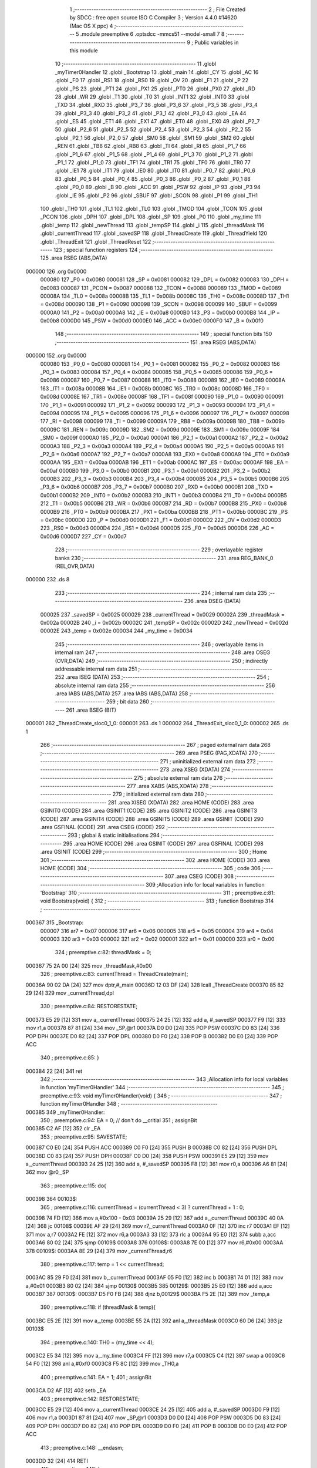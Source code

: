                                       1 ;--------------------------------------------------------
                                      2 ; File Created by SDCC : free open source ISO C Compiler 
                                      3 ; Version 4.4.0 #14620 (Mac OS X ppc)
                                      4 ;--------------------------------------------------------
                                      5 	.module preemptive
                                      6 	.optsdcc -mmcs51 --model-small
                                      7 	
                                      8 ;--------------------------------------------------------
                                      9 ; Public variables in this module
                                     10 ;--------------------------------------------------------
                                     11 	.globl _myTimer0Handler
                                     12 	.globl _Bootstrap
                                     13 	.globl _main
                                     14 	.globl _CY
                                     15 	.globl _AC
                                     16 	.globl _F0
                                     17 	.globl _RS1
                                     18 	.globl _RS0
                                     19 	.globl _OV
                                     20 	.globl _F1
                                     21 	.globl _P
                                     22 	.globl _PS
                                     23 	.globl _PT1
                                     24 	.globl _PX1
                                     25 	.globl _PT0
                                     26 	.globl _PX0
                                     27 	.globl _RD
                                     28 	.globl _WR
                                     29 	.globl _T1
                                     30 	.globl _T0
                                     31 	.globl _INT1
                                     32 	.globl _INT0
                                     33 	.globl _TXD
                                     34 	.globl _RXD
                                     35 	.globl _P3_7
                                     36 	.globl _P3_6
                                     37 	.globl _P3_5
                                     38 	.globl _P3_4
                                     39 	.globl _P3_3
                                     40 	.globl _P3_2
                                     41 	.globl _P3_1
                                     42 	.globl _P3_0
                                     43 	.globl _EA
                                     44 	.globl _ES
                                     45 	.globl _ET1
                                     46 	.globl _EX1
                                     47 	.globl _ET0
                                     48 	.globl _EX0
                                     49 	.globl _P2_7
                                     50 	.globl _P2_6
                                     51 	.globl _P2_5
                                     52 	.globl _P2_4
                                     53 	.globl _P2_3
                                     54 	.globl _P2_2
                                     55 	.globl _P2_1
                                     56 	.globl _P2_0
                                     57 	.globl _SM0
                                     58 	.globl _SM1
                                     59 	.globl _SM2
                                     60 	.globl _REN
                                     61 	.globl _TB8
                                     62 	.globl _RB8
                                     63 	.globl _TI
                                     64 	.globl _RI
                                     65 	.globl _P1_7
                                     66 	.globl _P1_6
                                     67 	.globl _P1_5
                                     68 	.globl _P1_4
                                     69 	.globl _P1_3
                                     70 	.globl _P1_2
                                     71 	.globl _P1_1
                                     72 	.globl _P1_0
                                     73 	.globl _TF1
                                     74 	.globl _TR1
                                     75 	.globl _TF0
                                     76 	.globl _TR0
                                     77 	.globl _IE1
                                     78 	.globl _IT1
                                     79 	.globl _IE0
                                     80 	.globl _IT0
                                     81 	.globl _P0_7
                                     82 	.globl _P0_6
                                     83 	.globl _P0_5
                                     84 	.globl _P0_4
                                     85 	.globl _P0_3
                                     86 	.globl _P0_2
                                     87 	.globl _P0_1
                                     88 	.globl _P0_0
                                     89 	.globl _B
                                     90 	.globl _ACC
                                     91 	.globl _PSW
                                     92 	.globl _IP
                                     93 	.globl _P3
                                     94 	.globl _IE
                                     95 	.globl _P2
                                     96 	.globl _SBUF
                                     97 	.globl _SCON
                                     98 	.globl _P1
                                     99 	.globl _TH1
                                    100 	.globl _TH0
                                    101 	.globl _TL1
                                    102 	.globl _TL0
                                    103 	.globl _TMOD
                                    104 	.globl _TCON
                                    105 	.globl _PCON
                                    106 	.globl _DPH
                                    107 	.globl _DPL
                                    108 	.globl _SP
                                    109 	.globl _P0
                                    110 	.globl _my_time
                                    111 	.globl _temp
                                    112 	.globl _newThread
                                    113 	.globl _tempSP
                                    114 	.globl _i
                                    115 	.globl _threadMask
                                    116 	.globl _currentThread
                                    117 	.globl _savedSP
                                    118 	.globl _ThreadCreate
                                    119 	.globl _ThreadYield
                                    120 	.globl _ThreadExit
                                    121 	.globl _ThreadReset
                                    122 ;--------------------------------------------------------
                                    123 ; special function registers
                                    124 ;--------------------------------------------------------
                                    125 	.area RSEG    (ABS,DATA)
      000000                        126 	.org 0x0000
                           000080   127 _P0	=	0x0080
                           000081   128 _SP	=	0x0081
                           000082   129 _DPL	=	0x0082
                           000083   130 _DPH	=	0x0083
                           000087   131 _PCON	=	0x0087
                           000088   132 _TCON	=	0x0088
                           000089   133 _TMOD	=	0x0089
                           00008A   134 _TL0	=	0x008a
                           00008B   135 _TL1	=	0x008b
                           00008C   136 _TH0	=	0x008c
                           00008D   137 _TH1	=	0x008d
                           000090   138 _P1	=	0x0090
                           000098   139 _SCON	=	0x0098
                           000099   140 _SBUF	=	0x0099
                           0000A0   141 _P2	=	0x00a0
                           0000A8   142 _IE	=	0x00a8
                           0000B0   143 _P3	=	0x00b0
                           0000B8   144 _IP	=	0x00b8
                           0000D0   145 _PSW	=	0x00d0
                           0000E0   146 _ACC	=	0x00e0
                           0000F0   147 _B	=	0x00f0
                                    148 ;--------------------------------------------------------
                                    149 ; special function bits
                                    150 ;--------------------------------------------------------
                                    151 	.area RSEG    (ABS,DATA)
      000000                        152 	.org 0x0000
                           000080   153 _P0_0	=	0x0080
                           000081   154 _P0_1	=	0x0081
                           000082   155 _P0_2	=	0x0082
                           000083   156 _P0_3	=	0x0083
                           000084   157 _P0_4	=	0x0084
                           000085   158 _P0_5	=	0x0085
                           000086   159 _P0_6	=	0x0086
                           000087   160 _P0_7	=	0x0087
                           000088   161 _IT0	=	0x0088
                           000089   162 _IE0	=	0x0089
                           00008A   163 _IT1	=	0x008a
                           00008B   164 _IE1	=	0x008b
                           00008C   165 _TR0	=	0x008c
                           00008D   166 _TF0	=	0x008d
                           00008E   167 _TR1	=	0x008e
                           00008F   168 _TF1	=	0x008f
                           000090   169 _P1_0	=	0x0090
                           000091   170 _P1_1	=	0x0091
                           000092   171 _P1_2	=	0x0092
                           000093   172 _P1_3	=	0x0093
                           000094   173 _P1_4	=	0x0094
                           000095   174 _P1_5	=	0x0095
                           000096   175 _P1_6	=	0x0096
                           000097   176 _P1_7	=	0x0097
                           000098   177 _RI	=	0x0098
                           000099   178 _TI	=	0x0099
                           00009A   179 _RB8	=	0x009a
                           00009B   180 _TB8	=	0x009b
                           00009C   181 _REN	=	0x009c
                           00009D   182 _SM2	=	0x009d
                           00009E   183 _SM1	=	0x009e
                           00009F   184 _SM0	=	0x009f
                           0000A0   185 _P2_0	=	0x00a0
                           0000A1   186 _P2_1	=	0x00a1
                           0000A2   187 _P2_2	=	0x00a2
                           0000A3   188 _P2_3	=	0x00a3
                           0000A4   189 _P2_4	=	0x00a4
                           0000A5   190 _P2_5	=	0x00a5
                           0000A6   191 _P2_6	=	0x00a6
                           0000A7   192 _P2_7	=	0x00a7
                           0000A8   193 _EX0	=	0x00a8
                           0000A9   194 _ET0	=	0x00a9
                           0000AA   195 _EX1	=	0x00aa
                           0000AB   196 _ET1	=	0x00ab
                           0000AC   197 _ES	=	0x00ac
                           0000AF   198 _EA	=	0x00af
                           0000B0   199 _P3_0	=	0x00b0
                           0000B1   200 _P3_1	=	0x00b1
                           0000B2   201 _P3_2	=	0x00b2
                           0000B3   202 _P3_3	=	0x00b3
                           0000B4   203 _P3_4	=	0x00b4
                           0000B5   204 _P3_5	=	0x00b5
                           0000B6   205 _P3_6	=	0x00b6
                           0000B7   206 _P3_7	=	0x00b7
                           0000B0   207 _RXD	=	0x00b0
                           0000B1   208 _TXD	=	0x00b1
                           0000B2   209 _INT0	=	0x00b2
                           0000B3   210 _INT1	=	0x00b3
                           0000B4   211 _T0	=	0x00b4
                           0000B5   212 _T1	=	0x00b5
                           0000B6   213 _WR	=	0x00b6
                           0000B7   214 _RD	=	0x00b7
                           0000B8   215 _PX0	=	0x00b8
                           0000B9   216 _PT0	=	0x00b9
                           0000BA   217 _PX1	=	0x00ba
                           0000BB   218 _PT1	=	0x00bb
                           0000BC   219 _PS	=	0x00bc
                           0000D0   220 _P	=	0x00d0
                           0000D1   221 _F1	=	0x00d1
                           0000D2   222 _OV	=	0x00d2
                           0000D3   223 _RS0	=	0x00d3
                           0000D4   224 _RS1	=	0x00d4
                           0000D5   225 _F0	=	0x00d5
                           0000D6   226 _AC	=	0x00d6
                           0000D7   227 _CY	=	0x00d7
                                    228 ;--------------------------------------------------------
                                    229 ; overlayable register banks
                                    230 ;--------------------------------------------------------
                                    231 	.area REG_BANK_0	(REL,OVR,DATA)
      000000                        232 	.ds 8
                                    233 ;--------------------------------------------------------
                                    234 ; internal ram data
                                    235 ;--------------------------------------------------------
                                    236 	.area DSEG    (DATA)
                           000025   237 _savedSP	=	0x0025
                           000029   238 _currentThread	=	0x0029
                           00002A   239 _threadMask	=	0x002a
                           00002B   240 _i	=	0x002b
                           00002C   241 _tempSP	=	0x002c
                           00002D   242 _newThread	=	0x002d
                           00002E   243 _temp	=	0x002e
                           000034   244 _my_time	=	0x0034
                                    245 ;--------------------------------------------------------
                                    246 ; overlayable items in internal ram
                                    247 ;--------------------------------------------------------
                                    248 	.area	OSEG    (OVR,DATA)
                                    249 ;--------------------------------------------------------
                                    250 ; indirectly addressable internal ram data
                                    251 ;--------------------------------------------------------
                                    252 	.area ISEG    (DATA)
                                    253 ;--------------------------------------------------------
                                    254 ; absolute internal ram data
                                    255 ;--------------------------------------------------------
                                    256 	.area IABS    (ABS,DATA)
                                    257 	.area IABS    (ABS,DATA)
                                    258 ;--------------------------------------------------------
                                    259 ; bit data
                                    260 ;--------------------------------------------------------
                                    261 	.area BSEG    (BIT)
      000001                        262 _ThreadCreate_sloc0_1_0:
      000001                        263 	.ds 1
      000002                        264 _ThreadExit_sloc0_1_0:
      000002                        265 	.ds 1
                                    266 ;--------------------------------------------------------
                                    267 ; paged external ram data
                                    268 ;--------------------------------------------------------
                                    269 	.area PSEG    (PAG,XDATA)
                                    270 ;--------------------------------------------------------
                                    271 ; uninitialized external ram data
                                    272 ;--------------------------------------------------------
                                    273 	.area XSEG    (XDATA)
                                    274 ;--------------------------------------------------------
                                    275 ; absolute external ram data
                                    276 ;--------------------------------------------------------
                                    277 	.area XABS    (ABS,XDATA)
                                    278 ;--------------------------------------------------------
                                    279 ; initialized external ram data
                                    280 ;--------------------------------------------------------
                                    281 	.area XISEG   (XDATA)
                                    282 	.area HOME    (CODE)
                                    283 	.area GSINIT0 (CODE)
                                    284 	.area GSINIT1 (CODE)
                                    285 	.area GSINIT2 (CODE)
                                    286 	.area GSINIT3 (CODE)
                                    287 	.area GSINIT4 (CODE)
                                    288 	.area GSINIT5 (CODE)
                                    289 	.area GSINIT  (CODE)
                                    290 	.area GSFINAL (CODE)
                                    291 	.area CSEG    (CODE)
                                    292 ;--------------------------------------------------------
                                    293 ; global & static initialisations
                                    294 ;--------------------------------------------------------
                                    295 	.area HOME    (CODE)
                                    296 	.area GSINIT  (CODE)
                                    297 	.area GSFINAL (CODE)
                                    298 	.area GSINIT  (CODE)
                                    299 ;--------------------------------------------------------
                                    300 ; Home
                                    301 ;--------------------------------------------------------
                                    302 	.area HOME    (CODE)
                                    303 	.area HOME    (CODE)
                                    304 ;--------------------------------------------------------
                                    305 ; code
                                    306 ;--------------------------------------------------------
                                    307 	.area CSEG    (CODE)
                                    308 ;------------------------------------------------------------
                                    309 ;Allocation info for local variables in function 'Bootstrap'
                                    310 ;------------------------------------------------------------
                                    311 ;	preemptive.c:81: void Bootstrap(void) {
                                    312 ;	-----------------------------------------
                                    313 ;	 function Bootstrap
                                    314 ;	-----------------------------------------
      000367                        315 _Bootstrap:
                           000007   316 	ar7 = 0x07
                           000006   317 	ar6 = 0x06
                           000005   318 	ar5 = 0x05
                           000004   319 	ar4 = 0x04
                           000003   320 	ar3 = 0x03
                           000002   321 	ar2 = 0x02
                           000001   322 	ar1 = 0x01
                           000000   323 	ar0 = 0x00
                                    324 ;	preemptive.c:82: threadMask = 0;
      000367 75 2A 00         [24]  325 	mov	_threadMask,#0x00
                                    326 ;	preemptive.c:83: currentThread = ThreadCreate(main);
      00036A 90 02 DA         [24]  327 	mov	dptr,#_main
      00036D 12 03 DF         [24]  328 	lcall	_ThreadCreate
      000370 85 82 29         [24]  329 	mov	_currentThread,dpl
                                    330 ;	preemptive.c:84: RESTORESTATE;
      000373 E5 29            [12]  331 	mov	a,_currentThread
      000375 24 25            [12]  332 	add	a, #_savedSP
      000377 F9               [12]  333 	mov	r1,a
      000378 87 81            [24]  334 	mov	_SP,@r1
      00037A D0 D0            [24]  335 	POP PSW 
      00037C D0 83            [24]  336 	POP DPH 
      00037E D0 82            [24]  337 	POP DPL 
      000380 D0 F0            [24]  338 	POP B 
      000382 D0 E0            [24]  339 	POP ACC 
                                    340 ;	preemptive.c:85: }
      000384 22               [24]  341 	ret
                                    342 ;------------------------------------------------------------
                                    343 ;Allocation info for local variables in function 'myTimer0Handler'
                                    344 ;------------------------------------------------------------
                                    345 ;	preemptive.c:93: void myTimer0Handler(void) {
                                    346 ;	-----------------------------------------
                                    347 ;	 function myTimer0Handler
                                    348 ;	-----------------------------------------
      000385                        349 _myTimer0Handler:
                                    350 ;	preemptive.c:94: EA = 0; // don't do __critial
                                    351 ;	assignBit
      000385 C2 AF            [12]  352 	clr	_EA
                                    353 ;	preemptive.c:95: SAVESTATE;
      000387 C0 E0            [24]  354 	PUSH ACC 
      000389 C0 F0            [24]  355 	PUSH B 
      00038B C0 82            [24]  356 	PUSH DPL 
      00038D C0 83            [24]  357 	PUSH DPH 
      00038F C0 D0            [24]  358 	PUSH PSW 
      000391 E5 29            [12]  359 	mov	a,_currentThread
      000393 24 25            [12]  360 	add	a, #_savedSP
      000395 F8               [12]  361 	mov	r0,a
      000396 A6 81            [24]  362 	mov	@r0,_SP
                                    363 ;	preemptive.c:115: do{
      000398                        364 00103$:
                                    365 ;	preemptive.c:116: currentThread = (currentThread < 3) ? currentThread + 1 : 0;
      000398 74 FD            [12]  366 	mov	a,#0x100 - 0x03
      00039A 25 29            [12]  367 	add	a,_currentThread
      00039C 40 0A            [24]  368 	jc	00108$
      00039E AF 29            [24]  369 	mov	r7,_currentThread
      0003A0 0F               [12]  370 	inc	r7
      0003A1 EF               [12]  371 	mov	a,r7
      0003A2 FE               [12]  372 	mov	r6,a
      0003A3 33               [12]  373 	rlc	a
      0003A4 95 E0            [12]  374 	subb	a,acc
      0003A6 80 02            [24]  375 	sjmp	00109$
      0003A8                        376 00108$:
      0003A8 7E 00            [12]  377 	mov	r6,#0x00
      0003AA                        378 00109$:
      0003AA 8E 29            [24]  379 	mov	_currentThread,r6
                                    380 ;	preemptive.c:117: temp = 1 << currentThread;
      0003AC 85 29 F0         [24]  381 	mov	b,_currentThread
      0003AF 05 F0            [12]  382 	inc	b
      0003B1 74 01            [12]  383 	mov	a,#0x01
      0003B3 80 02            [24]  384 	sjmp	00130$
      0003B5                        385 00129$:
      0003B5 25 E0            [12]  386 	add	a,acc
      0003B7                        387 00130$:
      0003B7 D5 F0 FB         [24]  388 	djnz	b,00129$
      0003BA F5 2E            [12]  389 	mov	_temp,a
                                    390 ;	preemptive.c:118: if (threadMask & temp){
      0003BC E5 2E            [12]  391 	mov	a,_temp
      0003BE 55 2A            [12]  392 	anl	a,_threadMask
      0003C0 60 D6            [24]  393 	jz	00103$
                                    394 ;	preemptive.c:140: TH0 = (my_time << 4);
      0003C2 E5 34            [12]  395 	mov	a,_my_time
      0003C4 FF               [12]  396 	mov	r7,a
      0003C5 C4               [12]  397 	swap	a
      0003C6 54 F0            [12]  398 	anl	a,#0xf0
      0003C8 F5 8C            [12]  399 	mov	_TH0,a
                                    400 ;	preemptive.c:141: EA = 1;
                                    401 ;	assignBit
      0003CA D2 AF            [12]  402 	setb	_EA
                                    403 ;	preemptive.c:142: RESTORESTATE;
      0003CC E5 29            [12]  404 	mov	a,_currentThread
      0003CE 24 25            [12]  405 	add	a, #_savedSP
      0003D0 F9               [12]  406 	mov	r1,a
      0003D1 87 81            [24]  407 	mov	_SP,@r1
      0003D3 D0 D0            [24]  408 	POP PSW 
      0003D5 D0 83            [24]  409 	POP DPH 
      0003D7 D0 82            [24]  410 	POP DPL 
      0003D9 D0 F0            [24]  411 	POP B 
      0003DB D0 E0            [24]  412 	POP ACC 
                                    413 ;	preemptive.c:148: __endasm;
      0003DD 32               [24]  414 	RETI
                                    415 ;	preemptive.c:149: }
      0003DE 22               [24]  416 	ret
                                    417 ;------------------------------------------------------------
                                    418 ;Allocation info for local variables in function 'ThreadCreate'
                                    419 ;------------------------------------------------------------
                                    420 ;fp                        Allocated to registers 
                                    421 ;------------------------------------------------------------
                                    422 ;	preemptive.c:151: ThreadID ThreadCreate(FunctionPtr fp){
                                    423 ;	-----------------------------------------
                                    424 ;	 function ThreadCreate
                                    425 ;	-----------------------------------------
      0003DF                        426 _ThreadCreate:
                                    427 ;	preemptive.c:157: if(threadMask == 0x0F){
      0003DF 74 0F            [12]  428 	mov	a,#0x0f
      0003E1 B5 2A 04         [24]  429 	cjne	a,_threadMask,00102$
                                    430 ;	preemptive.c:158: return -1;
      0003E4 75 82 FF         [24]  431 	mov	dpl, #0xff
      0003E7 22               [24]  432 	ret
      0003E8                        433 00102$:
                                    434 ;	preemptive.c:238: }
      0003E8 D2 01            [12]  435 	setb	_ThreadCreate_sloc0_1_0
      0003EA 10 AF 02         [24]  436 	jbc	ea,00137$
      0003ED C2 01            [12]  437 	clr	_ThreadCreate_sloc0_1_0
      0003EF                        438 00137$:
                                    439 ;	preemptive.c:200: for(i = 0; i != MAXTHREADS; i++){
      0003EF 75 2B 00         [24]  440 	mov	_i,#0x00
      0003F2                        441 00107$:
      0003F2 74 04            [12]  442 	mov	a,#0x04
      0003F4 B5 2B 02         [24]  443 	cjne	a,_i,00138$
      0003F7 80 29            [24]  444 	sjmp	00105$
      0003F9                        445 00138$:
                                    446 ;	preemptive.c:202: temp = 1;
      0003F9 75 2E 01         [24]  447 	mov	_temp,#0x01
                                    448 ;	preemptive.c:203: temp <<= i;
      0003FC 85 2B F0         [24]  449 	mov	b,_i
      0003FF 05 F0            [12]  450 	inc	b
      000401 E5 2E            [12]  451 	mov	a,_temp
      000403 80 02            [24]  452 	sjmp	00140$
      000405                        453 00139$:
      000405 25 E0            [12]  454 	add	a,acc
      000407                        455 00140$:
      000407 D5 F0 FB         [24]  456 	djnz	b,00139$
      00040A F5 2E            [12]  457 	mov	_temp,a
                                    458 ;	preemptive.c:204: if(!(threadMask & temp)){
      00040C E5 2E            [12]  459 	mov	a,_temp
      00040E 55 2A            [12]  460 	anl	a,_threadMask
      000410 70 09            [24]  461 	jnz	00108$
                                    462 ;	preemptive.c:206: threadMask |= temp;
      000412 E5 2E            [12]  463 	mov	a,_temp
      000414 42 2A            [12]  464 	orl	_threadMask,a
                                    465 ;	preemptive.c:207: newThread = i;
      000416 85 2B 2D         [24]  466 	mov	_newThread,_i
                                    467 ;	preemptive.c:208: break;
      000419 80 07            [24]  468 	sjmp	00105$
      00041B                        469 00108$:
                                    470 ;	preemptive.c:200: for(i = 0; i != MAXTHREADS; i++){
      00041B E5 2B            [12]  471 	mov	a,_i
      00041D 04               [12]  472 	inc	a
      00041E F5 2B            [12]  473 	mov	_i,a
      000420 80 D0            [24]  474 	sjmp	00107$
      000422                        475 00105$:
                                    476 ;	preemptive.c:212: tempSP = SP;
      000422 85 81 2C         [24]  477 	mov	_tempSP,_SP
                                    478 ;	preemptive.c:215: SP = (0x3F) + newThread * (0x10);
      000425 E5 2D            [12]  479 	mov	a,_newThread
      000427 C4               [12]  480 	swap	a
      000428 54 F0            [12]  481 	anl	a,#0xf0
      00042A FF               [12]  482 	mov	r7,a
      00042B 24 3F            [12]  483 	add	a,#0x3f
      00042D F5 81            [12]  484 	mov	_SP,a
                                    485 ;	preemptive.c:220: __endasm;
      00042F C0 82            [24]  486 	PUSH	DPL
      000431 C0 83            [24]  487 	PUSH	DPH
                                    488 ;	preemptive.c:228: __endasm;
      000433 54 00            [12]  489 	ANL	A, #0
      000435 C0 E0            [24]  490 	PUSH	ACC
      000437 C0 E0            [24]  491 	PUSH	ACC
      000439 C0 E0            [24]  492 	PUSH	ACC
      00043B C0 E0            [24]  493 	PUSH	ACC
                                    494 ;	preemptive.c:230: PSW = (newThread << 3);
      00043D E5 2D            [12]  495 	mov	a,_newThread
      00043F FF               [12]  496 	mov	r7,a
      000440 C4               [12]  497 	swap	a
      000441 03               [12]  498 	rr	a
      000442 54 F8            [12]  499 	anl	a,#0xf8
      000444 F5 D0            [12]  500 	mov	_PSW,a
                                    501 ;	preemptive.c:233: __endasm;
      000446 C0 D0            [24]  502 	PUSH	PSW
                                    503 ;	preemptive.c:235: savedSP[newThread] = SP;
      000448 E5 2D            [12]  504 	mov	a,_newThread
      00044A 24 25            [12]  505 	add	a, #_savedSP
      00044C F8               [12]  506 	mov	r0,a
      00044D A6 81            [24]  507 	mov	@r0,_SP
                                    508 ;	preemptive.c:237: SP = tempSP;
      00044F 85 2C 81         [24]  509 	mov	_SP,_tempSP
      000452 A2 01            [12]  510 	mov	c,_ThreadCreate_sloc0_1_0
      000454 92 AF            [24]  511 	mov	ea,c
                                    512 ;	preemptive.c:240: return newThread;
      000456 85 2D 82         [24]  513 	mov	dpl, _newThread
                                    514 ;	preemptive.c:241: }
      000459 22               [24]  515 	ret
                                    516 ;------------------------------------------------------------
                                    517 ;Allocation info for local variables in function 'ThreadYield'
                                    518 ;------------------------------------------------------------
                                    519 ;	preemptive.c:250: void ThreadYield(void){
                                    520 ;	-----------------------------------------
                                    521 ;	 function ThreadYield
                                    522 ;	-----------------------------------------
      00045A                        523 _ThreadYield:
                                    524 ;	preemptive.c:251: EA = 0;
                                    525 ;	assignBit
      00045A C2 AF            [12]  526 	clr	_EA
                                    527 ;	preemptive.c:252: SAVESTATE;
      00045C C0 E0            [24]  528 	PUSH ACC 
      00045E C0 F0            [24]  529 	PUSH B 
      000460 C0 82            [24]  530 	PUSH DPL 
      000462 C0 83            [24]  531 	PUSH DPH 
      000464 C0 D0            [24]  532 	PUSH PSW 
      000466 E5 29            [12]  533 	mov	a,_currentThread
      000468 24 25            [12]  534 	add	a, #_savedSP
      00046A F8               [12]  535 	mov	r0,a
      00046B A6 81            [24]  536 	mov	@r0,_SP
                                    537 ;	preemptive.c:271: do{
      00046D                        538 00103$:
                                    539 ;	preemptive.c:282: currentThread = (currentThread < 3) ? currentThread + 1 : 0;
      00046D 74 FD            [12]  540 	mov	a,#0x100 - 0x03
      00046F 25 29            [12]  541 	add	a,_currentThread
      000471 40 0A            [24]  542 	jc	00108$
      000473 AF 29            [24]  543 	mov	r7,_currentThread
      000475 0F               [12]  544 	inc	r7
      000476 EF               [12]  545 	mov	a,r7
      000477 FE               [12]  546 	mov	r6,a
      000478 33               [12]  547 	rlc	a
      000479 95 E0            [12]  548 	subb	a,acc
      00047B 80 02            [24]  549 	sjmp	00109$
      00047D                        550 00108$:
      00047D 7E 00            [12]  551 	mov	r6,#0x00
      00047F                        552 00109$:
      00047F 8E 29            [24]  553 	mov	_currentThread,r6
                                    554 ;	preemptive.c:283: temp = 1 << currentThread;
      000481 85 29 F0         [24]  555 	mov	b,_currentThread
      000484 05 F0            [12]  556 	inc	b
      000486 74 01            [12]  557 	mov	a,#0x01
      000488 80 02            [24]  558 	sjmp	00130$
      00048A                        559 00129$:
      00048A 25 E0            [12]  560 	add	a,acc
      00048C                        561 00130$:
      00048C D5 F0 FB         [24]  562 	djnz	b,00129$
      00048F F5 2E            [12]  563 	mov	_temp,a
                                    564 ;	preemptive.c:284: if (threadMask & temp){
      000491 E5 2E            [12]  565 	mov	a,_temp
      000493 55 2A            [12]  566 	anl	a,_threadMask
      000495 60 D6            [24]  567 	jz	00103$
                                    568 ;	preemptive.c:307: TH0 = (my_time << 4);
      000497 E5 34            [12]  569 	mov	a,_my_time
      000499 FF               [12]  570 	mov	r7,a
      00049A C4               [12]  571 	swap	a
      00049B 54 F0            [12]  572 	anl	a,#0xf0
      00049D F5 8C            [12]  573 	mov	_TH0,a
                                    574 ;	preemptive.c:308: EA = 1;
                                    575 ;	assignBit
      00049F D2 AF            [12]  576 	setb	_EA
                                    577 ;	preemptive.c:309: RESTORESTATE;
      0004A1 E5 29            [12]  578 	mov	a,_currentThread
      0004A3 24 25            [12]  579 	add	a, #_savedSP
      0004A5 F9               [12]  580 	mov	r1,a
      0004A6 87 81            [24]  581 	mov	_SP,@r1
      0004A8 D0 D0            [24]  582 	POP PSW 
      0004AA D0 83            [24]  583 	POP DPH 
      0004AC D0 82            [24]  584 	POP DPL 
      0004AE D0 F0            [24]  585 	POP B 
      0004B0 D0 E0            [24]  586 	POP ACC 
                                    587 ;	preemptive.c:310: }
      0004B2 22               [24]  588 	ret
                                    589 ;------------------------------------------------------------
                                    590 ;Allocation info for local variables in function 'ThreadExit'
                                    591 ;------------------------------------------------------------
                                    592 ;	preemptive.c:316: void ThreadExit(void)
                                    593 ;	-----------------------------------------
                                    594 ;	 function ThreadExit
                                    595 ;	-----------------------------------------
      0004B3                        596 _ThreadExit:
                                    597 ;	preemptive.c:337: }
      0004B3 D2 02            [12]  598 	setb	_ThreadExit_sloc0_1_0
      0004B5 10 AF 02         [24]  599 	jbc	ea,00135$
      0004B8 C2 02            [12]  600 	clr	_ThreadExit_sloc0_1_0
      0004BA                        601 00135$:
                                    602 ;	preemptive.c:325: threadMask ^= (1 << currentThread);
      0004BA 85 29 F0         [24]  603 	mov	b,_currentThread
      0004BD 05 F0            [12]  604 	inc	b
      0004BF 74 01            [12]  605 	mov	a,#0x01
      0004C1 80 02            [24]  606 	sjmp	00137$
      0004C3                        607 00136$:
      0004C3 25 E0            [12]  608 	add	a,acc
      0004C5                        609 00137$:
      0004C5 D5 F0 FB         [24]  610 	djnz	b,00136$
      0004C8 FF               [12]  611 	mov	r7,a
      0004C9 62 2A            [12]  612 	xrl	_threadMask,a
                                    613 ;	preemptive.c:326: for(i = 0; i < MAXTHREADS; i++){
      0004CB 75 2B 00         [24]  614 	mov	_i,#0x00
      0004CE                        615 00107$:
      0004CE 74 FC            [12]  616 	mov	a,#0x100 - 0x04
      0004D0 25 2B            [12]  617 	add	a,_i
      0004D2 40 2E            [24]  618 	jc	00103$
                                    619 ;	preemptive.c:327: if(threadMask & (1 << i)){
      0004D4 85 2B F0         [24]  620 	mov	b,_i
      0004D7 05 F0            [12]  621 	inc	b
      0004D9 7E 01            [12]  622 	mov	r6,#0x01
      0004DB 7F 00            [12]  623 	mov	r7,#0x00
      0004DD 80 06            [24]  624 	sjmp	00140$
      0004DF                        625 00139$:
      0004DF EE               [12]  626 	mov	a,r6
      0004E0 2E               [12]  627 	add	a,r6
      0004E1 FE               [12]  628 	mov	r6,a
      0004E2 EF               [12]  629 	mov	a,r7
      0004E3 33               [12]  630 	rlc	a
      0004E4 FF               [12]  631 	mov	r7,a
      0004E5                        632 00140$:
      0004E5 D5 F0 F7         [24]  633 	djnz	b,00139$
      0004E8 AC 2A            [24]  634 	mov	r4,_threadMask
      0004EA 7D 00            [12]  635 	mov	r5,#0x00
      0004EC EC               [12]  636 	mov	a,r4
      0004ED 52 06            [12]  637 	anl	ar6,a
      0004EF ED               [12]  638 	mov	a,r5
      0004F0 52 07            [12]  639 	anl	ar7,a
      0004F2 EE               [12]  640 	mov	a,r6
      0004F3 4F               [12]  641 	orl	a,r7
      0004F4 60 05            [24]  642 	jz	00108$
                                    643 ;	preemptive.c:328: currentThread = i;
      0004F6 85 2B 29         [24]  644 	mov	_currentThread,_i
                                    645 ;	preemptive.c:329: break;
      0004F9 80 07            [24]  646 	sjmp	00103$
      0004FB                        647 00108$:
                                    648 ;	preemptive.c:326: for(i = 0; i < MAXTHREADS; i++){
      0004FB E5 2B            [12]  649 	mov	a,_i
      0004FD 04               [12]  650 	inc	a
      0004FE F5 2B            [12]  651 	mov	_i,a
      000500 80 CC            [24]  652 	sjmp	00107$
      000502                        653 00103$:
                                    654 ;	preemptive.c:332: if (i == MAXTHREADS){
      000502 74 04            [12]  655 	mov	a,#0x04
      000504 B5 2B 03         [24]  656 	cjne	a,_i,00105$
                                    657 ;	preemptive.c:333: currentThread = -1;
      000507 75 29 FF         [24]  658 	mov	_currentThread,#0xff
      00050A                        659 00105$:
                                    660 ;	preemptive.c:335: RESTORESTATE;
      00050A E5 29            [12]  661 	mov	a,_currentThread
      00050C 24 25            [12]  662 	add	a, #_savedSP
      00050E F9               [12]  663 	mov	r1,a
      00050F 87 81            [24]  664 	mov	_SP,@r1
      000511 D0 D0            [24]  665 	POP PSW 
      000513 D0 83            [24]  666 	POP DPH 
      000515 D0 82            [24]  667 	POP DPL 
      000517 D0 F0            [24]  668 	POP B 
      000519 D0 E0            [24]  669 	POP ACC 
                                    670 ;	preemptive.c:336: EA = 1;
                                    671 ;	assignBit
      00051B D2 AF            [12]  672 	setb	_EA
      00051D A2 02            [12]  673 	mov	c,_ThreadExit_sloc0_1_0
      00051F 92 AF            [24]  674 	mov	ea,c
                                    675 ;	preemptive.c:338: }
      000521 22               [24]  676 	ret
                                    677 ;------------------------------------------------------------
                                    678 ;Allocation info for local variables in function 'ThreadReset'
                                    679 ;------------------------------------------------------------
                                    680 ;	preemptive.c:340: void ThreadReset(void){
                                    681 ;	-----------------------------------------
                                    682 ;	 function ThreadReset
                                    683 ;	-----------------------------------------
      000522                        684 _ThreadReset:
                                    685 ;	preemptive.c:341: threadMask = 1;
      000522 75 2A 01         [24]  686 	mov	_threadMask,#0x01
                                    687 ;	preemptive.c:342: }
      000525 22               [24]  688 	ret
                                    689 	.area CSEG    (CODE)
                                    690 	.area CONST   (CODE)
                                    691 	.area XINIT   (CODE)
                                    692 	.area CABS    (ABS,CODE)
